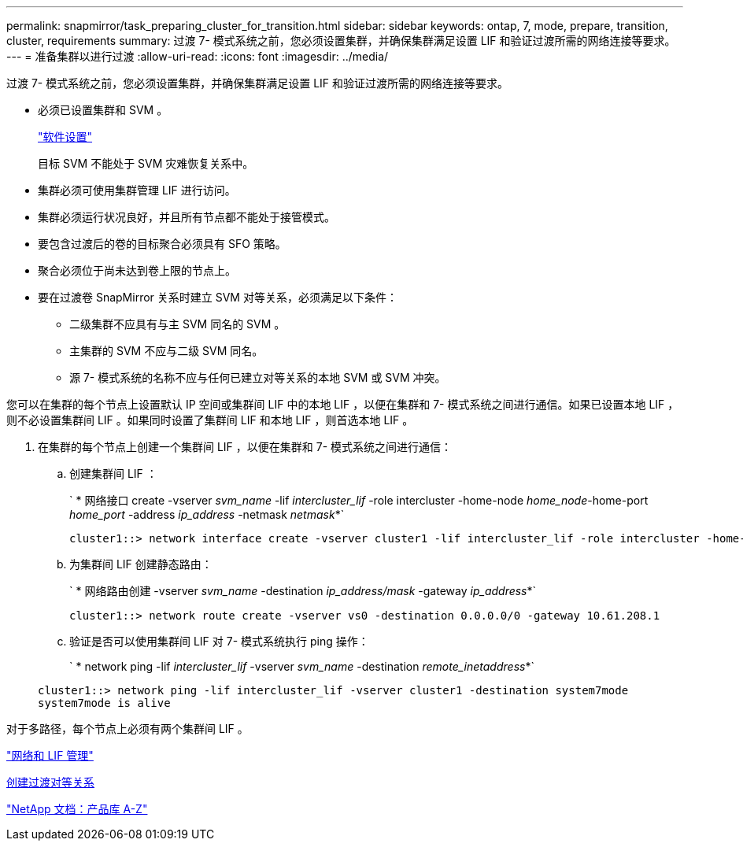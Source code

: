 ---
permalink: snapmirror/task_preparing_cluster_for_transition.html 
sidebar: sidebar 
keywords: ontap, 7, mode, prepare, transition, cluster, requirements 
summary: 过渡 7- 模式系统之前，您必须设置集群，并确保集群满足设置 LIF 和验证过渡所需的网络连接等要求。 
---
= 准备集群以进行过渡
:allow-uri-read: 
:icons: font
:imagesdir: ../media/


[role="lead"]
过渡 7- 模式系统之前，您必须设置集群，并确保集群满足设置 LIF 和验证过渡所需的网络连接等要求。

* 必须已设置集群和 SVM 。
+
https://docs.netapp.com/ontap-9/topic/com.netapp.doc.dot-cm-ssg/home.html["软件设置"]

+
目标 SVM 不能处于 SVM 灾难恢复关系中。

* 集群必须可使用集群管理 LIF 进行访问。
* 集群必须运行状况良好，并且所有节点都不能处于接管模式。
* 要包含过渡后的卷的目标聚合必须具有 SFO 策略。
* 聚合必须位于尚未达到卷上限的节点上。
* 要在过渡卷 SnapMirror 关系时建立 SVM 对等关系，必须满足以下条件：
+
** 二级集群不应具有与主 SVM 同名的 SVM 。
** 主集群的 SVM 不应与二级 SVM 同名。
** 源 7- 模式系统的名称不应与任何已建立对等关系的本地 SVM 或 SVM 冲突。




您可以在集群的每个节点上设置默认 IP 空间或集群间 LIF 中的本地 LIF ，以便在集群和 7- 模式系统之间进行通信。如果已设置本地 LIF ，则不必设置集群间 LIF 。如果同时设置了集群间 LIF 和本地 LIF ，则首选本地 LIF 。

. 在集群的每个节点上创建一个集群间 LIF ，以便在集群和 7- 模式系统之间进行通信：
+
.. 创建集群间 LIF ：
+
` * 网络接口 create -vserver _svm_name_ -lif _intercluster_lif_ -role intercluster -home-node _home_node_-home-port _home_port_ -address _ip_address_ -netmask _netmask_*`

+
[listing]
----
cluster1::> network interface create -vserver cluster1 -lif intercluster_lif -role intercluster -home-node cluster1-01 -home-port e0c -address 192.0.2.130 -netmask 255.255.255.0
----
.. 为集群间 LIF 创建静态路由：
+
` * 网络路由创建 -vserver _svm_name_ -destination _ip_address/mask_ -gateway _ip_address_*`

+
[listing]
----
cluster1::> network route create -vserver vs0 -destination 0.0.0.0/0 -gateway 10.61.208.1
----
.. 验证是否可以使用集群间 LIF 对 7- 模式系统执行 ping 操作：
+
` * network ping -lif _intercluster_lif_ -vserver _svm_name_ -destination _remote_inetaddress_*`

+
[listing]
----
cluster1::> network ping -lif intercluster_lif -vserver cluster1 -destination system7mode
system7mode is alive
----




对于多路径，每个节点上必须有两个集群间 LIF 。

https://docs.netapp.com/us-en/ontap/networking/index.html["网络和 LIF 管理"]

xref:task_creating_a_transition_peering_relationship.adoc[创建过渡对等关系]

https://mysupport.netapp.com/site/docs-and-kb["NetApp 文档：产品库 A-Z"]
